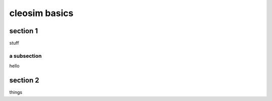cleosim basics
==============

section 1
---------
stuff

a subsection
^^^^^^^^^^^^
hello

section 2
---------
things